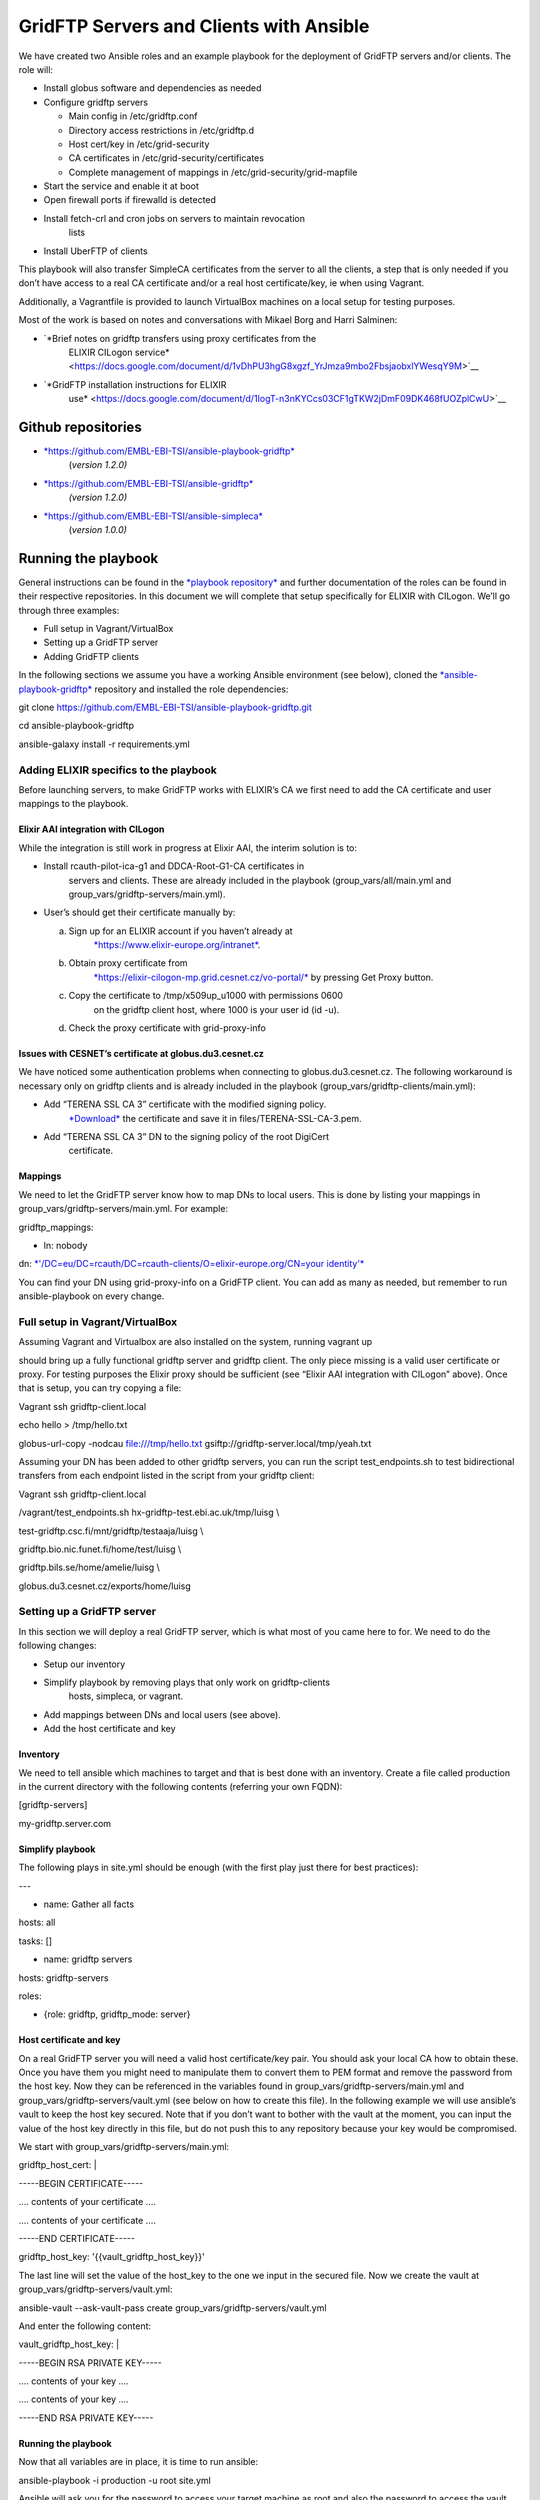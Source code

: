 ========================================
GridFTP Servers and Clients with Ansible
========================================

We have created two Ansible roles and an example playbook for the
deployment of GridFTP servers and/or clients. The role will:

-  Install globus software and dependencies as needed

-  Configure gridftp servers

   -  Main config in /etc/gridftp.conf

   -  Directory access restrictions in /etc/gridftp.d

   -  Host cert/key in /etc/grid-security

   -  CA certificates in /etc/grid-security/certificates

   -  Complete management of mappings in /etc/grid-security/grid-mapfile

-  Start the service and enable it at boot

-  Open firewall ports if firewalld is detected

-  Install fetch-crl and cron jobs on servers to maintain revocation
       lists

-  Install UberFTP of clients

This playbook will also transfer SimpleCA certificates from the server
to all the clients, a step that is only needed if you don’t have access
to a real CA certificate and/or a real host certificate/key, ie when
using Vagrant.

Additionally, a Vagrantfile is provided to launch VirtualBox machines on
a local setup for testing purposes.

Most of the work is based on notes and conversations with Mikael Borg
and Harri Salminen:

-  `*Brief notes on gridftp transfers using proxy certificates from the
       ELIXIR CILogon
       service* <https://docs.google.com/document/d/1vDhPU3hgG8xgzf_YrJmza9mbo2FbsjaobxlYWesqY9M>`__

-  `*GridFTP installation instructions for ELIXIR
       use* <https://docs.google.com/document/d/1IogT-n3nKYCcs03CF1gTKW2jDmF09DK468fUOZplCwU>`__

Github repositories
===================

-  `*https://github.com/EMBL-EBI-TSI/ansible-playbook-gridftp* <https://github.com/EMBL-EBI-TSI/ansible-playbook-gridftp>`__
       (*version 1.2.0)*

-  `*https://github.com/EMBL-EBI-TSI/ansible-gridftp* <https://github.com/EMBL-EBI-TSI/ansible-gridftp>`__
       *(version 1.2.0)*

-  `*https://github.com/EMBL-EBI-TSI/ansible-simpleca* <https://github.com/EMBL-EBI-TSI/ansible-simpleca>`__
       (*version 1.0.0)*

Running the playbook
====================

General instructions can be found in the `*playbook
repository* <https://github.com/EMBL-EBI-TSI/ansible-playbook-gridftp>`__
and further documentation of the roles can be found in their respective
repositories. In this document we will complete that setup specifically
for ELIXIR with CILogon. We’ll go through three examples:

-  Full setup in Vagrant/VirtualBox

-  Setting up a GridFTP server

-  Adding GridFTP clients

In the following sections we assume you have a working Ansible
environment (see below), cloned the
`*ansible-playbook-gridftp* <https://github.com/EMBL-EBI-TSI/ansible-playbook-gridftp>`__
repository and installed the role dependencies:

git clone https://github.com/EMBL-EBI-TSI/ansible-playbook-gridftp.git

cd ansible-playbook-gridftp

ansible-galaxy install -r requirements.yml

Adding ELIXIR specifics to the playbook
---------------------------------------

Before launching servers, to make GridFTP works with ELIXIR’s CA we
first need to add the CA certificate and user mappings to the playbook.

Elixir AAI integration with CILogon
~~~~~~~~~~~~~~~~~~~~~~~~~~~~~~~~~~~

While the integration is still work in progress at Elixir AAI, the
interim solution is to:

-  Install rcauth-pilot-ica-g1 and DDCA-Root-G1-CA certificates in
       servers and clients. These are already included in the playbook
       (group\_vars/all/main.yml and
       group\_vars/gridftp-servers/main.yml).

-  User’s should get their certificate manually by:

   a. Sign up for an ELIXIR account if you haven’t already at
          `*https://www.elixir-europe.org/intranet* <https://www.elixir-europe.org/intranet>`__.

   b. Obtain proxy certificate from
          `*https://elixir-cilogon-mp.grid.cesnet.cz/vo-portal/* <https://elixir-cilogon-mp.grid.cesnet.cz/vo-portal/>`__
          by pressing Get Proxy button.

   c. Copy the certificate to /tmp/x509up\_u1000 with permissions 0600
          on the gridftp client host, where 1000 is your user id (id
          -u).

   d. Check the proxy certificate with grid-proxy-info

Issues with CESNET’s certificate at globus.du3.cesnet.cz
~~~~~~~~~~~~~~~~~~~~~~~~~~~~~~~~~~~~~~~~~~~~~~~~~~~~~~~~

We have noticed some authentication problems when connecting to
globus.du3.cesnet.cz. The following workaround is necessary only on
gridftp clients and is already included in the playbook
(group\_vars/gridftp-clients/main.yml):

-  Add “TERENA SSL CA 3” certificate with the modified signing policy.
       `*Download* <https://www.terena.org/activities/tcs/repository-g3/TERENA_SSL_CA_3.pem>`__
       the certificate and save it in files/TERENA-SSL-CA-3.pem.

-  Add “TERENA SSL CA 3” DN to the signing policy of the root DigiCert
       certificate.

Mappings
~~~~~~~~

We need to let the GridFTP server know how to map DNs to local users.
This is done by listing your mappings in
group\_vars/gridftp-servers/main.yml. For example:

gridftp\_mappings:

- ln: nobody

dn: `*'/DC=eu/DC=rcauth/DC=rcauth-clients/O=elixir-europe.org/CN=your
identity'* <mailto:%27/O=Grid/OU=GlobusTest/CN=luisg@elixir-europe.org>`__

You can find your DN using grid-proxy-info on a GridFTP client. You can
add as many as needed, but remember to run ansible-playbook on every
change.

Full setup in Vagrant/VirtualBox
--------------------------------

Assuming Vagrant and Virtualbox are also installed on the system,
running vagrant up

should bring up a fully functional gridftp server and gridftp client.
The only piece missing is a valid user certificate or proxy. For testing
purposes the Elixir proxy should be sufficient (see “Elixir AAI
integration with CILogon” above). Once that is setup, you can try
copying a file:

Vagrant ssh gridftp-client.local

echo hello > /tmp/hello.txt

globus-url-copy -nodcau file:///tmp/hello.txt
gsiftp://gridftp-server.local/tmp/yeah.txt

Assuming your DN has been added to other gridftp servers, you can run
the script test\_endpoints.sh to test bidirectional transfers from each
endpoint listed in the script from your gridftp client:

Vagrant ssh gridftp-client.local

/vagrant/test\_endpoints.sh hx-gridftp-test.ebi.ac.uk/tmp/luisg \\

test-gridftp.csc.fi/mnt/gridftp/testaaja/luisg \\

gridftp.bio.nic.funet.fi/home/test/luisg \\

gridftp.bils.se/home/amelie/luisg \\

globus.du3.cesnet.cz/exports/home/luisg

Setting up a GridFTP server
---------------------------

In this section we will deploy a real GridFTP server, which is what most
of you came here to for. We need to do the following changes:

-  Setup our inventory

-  Simplify playbook by removing plays that only work on gridftp-clients
       hosts, simpleca, or vagrant.

-  Add mappings between DNs and local users (see above).

-  Add the host certificate and key

Inventory
~~~~~~~~~

We need to tell ansible which machines to target and that is best done
with an inventory. Create a file called production in the current
directory with the following contents (referring your own FQDN):

[gridftp-servers]

my-gridftp.server.com

Simplify playbook
~~~~~~~~~~~~~~~~~

The following plays in site.yml should be enough (with the first play
just there for best practices):

---

- name: Gather all facts

hosts: all

tasks: []

- name: gridftp servers

hosts: gridftp-servers

roles:

- {role: gridftp, gridftp\_mode: server}

Host certificate and key
~~~~~~~~~~~~~~~~~~~~~~~~

On a real GridFTP server you will need a valid host certificate/key
pair. You should ask your local CA how to obtain these. Once you have
them you might need to manipulate them to convert them to PEM format and
remove the password from the host key. Now they can be referenced in the
variables found in group\_vars/gridftp-servers/main.yml and
group\_vars/gridftp-servers/vault.yml (see below on how to create this
file). In the following example we will use ansible’s vault to keep the
host key secured. Note that if you don’t want to bother with the vault
at the moment, you can input the value of the host key directly in this
file, but do not push this to any repository because your key would be
compromised.

We start with group\_vars/gridftp-servers/main.yml:

gridftp\_host\_cert: \|

-----BEGIN CERTIFICATE-----

.... contents of your certificate ....

.... contents of your certificate ....

-----END CERTIFICATE-----

gridftp\_host\_key: '{{vault\_gridftp\_host\_key}}'

The last line will set the value of the host\_key to the one we input in
the secured file. Now we create the vault at
group\_vars/gridftp-servers/vault.yml:

ansible-vault --ask-vault-pass create
group\_vars/gridftp-servers/vault.yml

And enter the following content:

vault\_gridftp\_host\_key: \|

-----BEGIN RSA PRIVATE KEY-----

.... contents of your key ....

.... contents of your key ....

-----END RSA PRIVATE KEY-----

Running the playbook
~~~~~~~~~~~~~~~~~~~~

Now that all variables are in place, it is time to run ansible:

ansible-playbook -i production -u root site.yml

Ansible will ask you for the password to access your target machine as
root and also the password to access the vault. All this can be
automated by providing paths to files containing a private ssh key that
pairs with a public key deployed to the target machine and another file
that contains the password (in plain text) for the vault. Note to keep
both files secured if you follow this route. For example:

ansible-playbook --private-key=/path/to/ssh.key
--vault-password-file=/path/to/vault/pass -u root site.yml

Adding GridFTP clients
----------------------

If you need to bootstrap one or more GridFTP clients you can just add
the gridftp clients play in site.yml:

- name: gridftp clients

hosts: gridftp-clients

roles:

- {role: gridftp, gridftp\_mode: client}

And if you also want to use the SimpleCA certificates generated by
globus upon install of gridftp, just leave the full site.yml file
intact.

Update the inventory with your gridftp clients:

[gridftp-clients]

my-gridftp.client1.com

my-gridftp.client2.com

Of course you now need to run ansible-playbook (see above).

Installing Ansible, Vagrant and VirtualBox
==========================================

Vagrant and VirtualBox are better installed using your package manager.
For Ansible, you can also use your package manage, or alternatively I
recommend just cloning from git (remember to source env-setup before
running ansible):

export PROVISION=~/provision

mkdir $PROVISION

cd $PROVISION

git clone git://github.com/ansible/ansible.git --recursive

source $PROVISION/ansible/hacking/env-setup

It is also worth taking the time to configure ansible in a custom
ansible.cfg:

export ANSIBLE\_CONFIG=$PROVISION/ansible.cfg

cat <<EOF >$ANSIBLE\_CONFIG

[defaults]

vault\_password\_file = /path/to/vault/pass/file

private\_key\_file = /path/to/private/key/file

roles\_path = vendor/roles:/path/to/ansible/roles

EOF

Note that
`*ansible-playbook-gridftp* <https://github.com/EMBL-EBI-TSI/ansible-playbook-gridftp>`__
already includes the minimal ansible.cfg configuration to make it work
with this document.

Changes
=======

1.0.0 (10 May 2016) Initial version

1.1.0 (14 June 2016)

-  Playbook:

   -  Workaround for CESNET's CA issues

-  Gridftp role:

   -  Support certificates from file

1.2.0 (16 June 2016):

-  Playbook:

   -  Include certs needed by Elixir in the repository

   -  Add script to test endpoints

-  Gridftp role:

   -  Restrict directories in server

   -  Update revocation lists with fetch-crl

   -  Install UberFTP on clients
